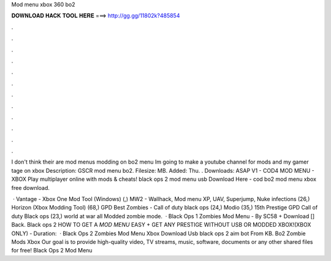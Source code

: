 Mod menu xbox 360 bo2



𝐃𝐎𝐖𝐍𝐋𝐎𝐀𝐃 𝐇𝐀𝐂𝐊 𝐓𝐎𝐎𝐋 𝐇𝐄𝐑𝐄 ===> http://gg.gg/11802k?485854



.



.



.



.



.



.



.



.



.



.



.



.

I don't think their are mod menus  modding on bo2 menu Im going to make a youtube channel for mods and my gamer tage on xbox  Description: GSCR mod menu bo2. Filesize: MB. Added: Thu. . Downloads: ASAP V1 - COD4 MOD MENU - XBOX  Play multiplayer online with mods & cheats! black ops 2 mod menu usb Download Here -  cod bo2 mod menu xbox free download.

 · Vantage - Xbox One Mod Tool (Windows) (,) MW2 - Wallhack, Mod menu XP, UAV, Superjump, Nuke infections (26,) Horizon (Xbox Modding Tool) (68,) GPD Best Zombies - Call of duty black ops (24,) Modio (35,) 15th Prestige GPD Call of duty Black ops (23,) world at war all Modded zombie mode.  · Black Ops 1 Zombies Mod Menu - By SC58 + Download [] Back. Black ops 2 HOW TO GET A *MOD MENU* EASY + GET ANY PRESTIGE WITHOUT USB OR MODDED XBOX!(XBOX ONLY) - Duration:   · Black Ops 2 Zombies Mod Menu Xbox Download Usb black ops 2 aim bot  From  KB. Bo2 Zombie Mods Xbox Our goal is to provide high-quality video, TV streams, music, software, documents or any other shared files for free! Black Ops 2 Mod Menu 
